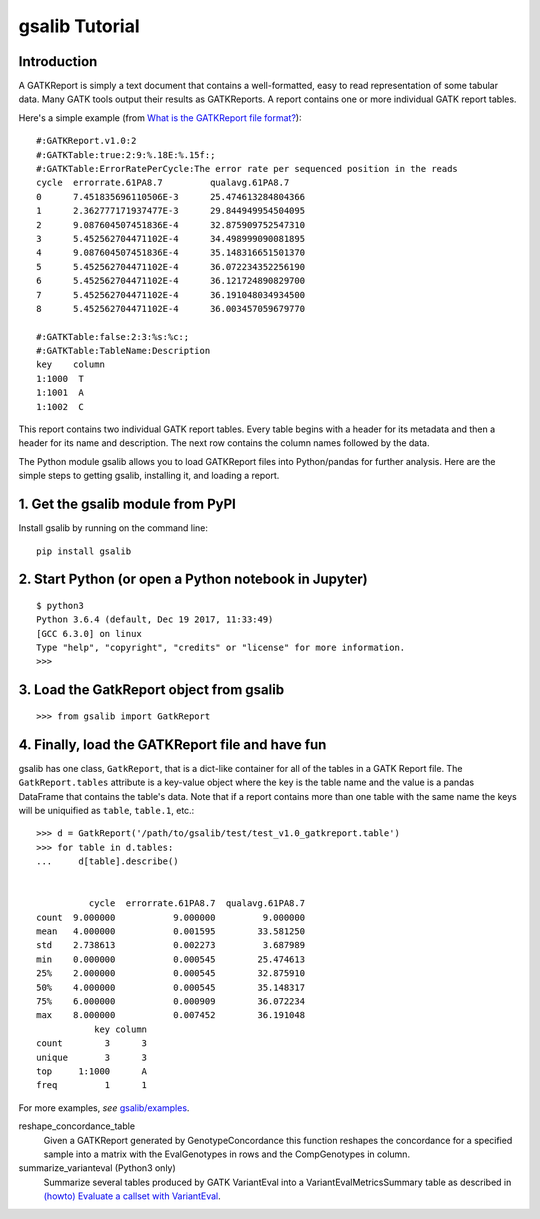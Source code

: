 gsalib Tutorial
=================

Introduction
------------

A GATKReport is simply a text document that contains a well-formatted, easy to read representation of some tabular data. Many GATK tools output their results as GATKReports. A report contains one or more individual GATK report tables.

Here's a simple example (from `What is the GATKReport file format? <https://gatkforums.broadinstitute.org/gatk/discussion/1244/what-is-the-gatkreport-file-format>`_)::

    #:GATKReport.v1.0:2
    #:GATKTable:true:2:9:%.18E:%.15f:;
    #:GATKTable:ErrorRatePerCycle:The error rate per sequenced position in the reads
    cycle  errorrate.61PA8.7         qualavg.61PA8.7
    0      7.451835696110506E-3      25.474613284804366
    1      2.362777171937477E-3      29.844949954504095
    2      9.087604507451836E-4      32.875909752547310
    3      5.452562704471102E-4      34.498999090081895
    4      9.087604507451836E-4      35.148316651501370
    5      5.452562704471102E-4      36.072234352256190
    6      5.452562704471102E-4      36.121724890829700
    7      5.452562704471102E-4      36.191048034934500
    8      5.452562704471102E-4      36.003457059679770

    #:GATKTable:false:2:3:%s:%c:;
    #:GATKTable:TableName:Description
    key    column
    1:1000  T
    1:1001  A
    1:1002  C

This report contains two individual GATK report tables. Every table begins with a header for its metadata and then a header for its name and description. The next row contains the column names followed by the data.

The Python module gsalib allows you to load GATKReport files into Python/pandas for further analysis. Here are the simple steps to getting gsalib, installing it, and loading a report.

1. Get the gsalib module from PyPI
------------------------------------
Install gsalib by running on the command line::

    pip install gsalib

2. Start Python (or open a Python notebook in Jupyter)
------------------------------------------------------
::

    $ python3
    Python 3.6.4 (default, Dec 19 2017, 11:33:49)
    [GCC 6.3.0] on linux
    Type "help", "copyright", "credits" or "license" for more information.
    >>>

3. Load the GatkReport object from gsalib
-----------------------------------------
::

    >>> from gsalib import GatkReport

4. Finally, load the GATKReport file and have fun
-------------------------------------------------
gsalib has one class, ``GatkReport``, that is a dict-like container for all of the tables in a GATK Report file. The ``GatkReport.tables`` attribute is a key-value object where the key is the table name and the value is a pandas DataFrame that contains the table's data. Note that if a report contains more than one table with the same name the keys will be uniquified as ``table``, ``table.1``, etc.::

    >>> d = GatkReport('/path/to/gsalib/test/test_v1.0_gatkreport.table')
    >>> for table in d.tables:
    ...     d[table].describe()


              cycle  errorrate.61PA8.7  qualavg.61PA8.7
    count  9.000000           9.000000         9.000000
    mean   4.000000           0.001595        33.581250
    std    2.738613           0.002273         3.687989
    min    0.000000           0.000545        25.474613
    25%    2.000000           0.000545        32.875910
    50%    4.000000           0.000545        35.148317
    75%    6.000000           0.000909        36.072234
    max    8.000000           0.007452        36.191048
               key column
    count        3      3
    unique       3      3
    top     1:1000      A
    freq         1      1

For more examples, *see* `gsalib/examples <https://github.com/myourshaw/gsalib/tree/master/examples>`_.

reshape_concordance_table
    Given a GATKReport generated by GenotypeConcordance this function reshapes the concordance for a specified sample into a matrix with the EvalGenotypes in rows and the CompGenotypes in column.

summarize_varianteval (Python3 only)
    Summarize several tables produced by GATK VariantEval into a VariantEvalMetricsSummary table as described in `(howto) Evaluate a callset with VariantEval <https://software.broadinstitute.org/gatk/documentation/article?id=6211>`_.
